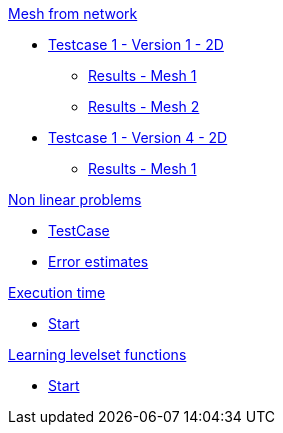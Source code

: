 :stem: latexmath

.xref:meshfromnet.adoc[Mesh from network]
* xref:meshfromnet/testcase1v1_2D/testcase1v1_2D.adoc[Testcase 1 - Version 1 - 2D]
** xref:meshfromnet/testcase1v1_2D/mesh1.adoc[Results - Mesh 1]
** xref:meshfromnet/testcase1v1_2D/mesh2.adoc[Results - Mesh 2]
* xref:meshfromnet/testcase1v4_2D/testcase.adoc[Testcase 1 - Version 4 - 2D]
** xref:meshfromnet/testcase1v4_2D/mesh1.adoc[Results - Mesh 1]

.xref:nonlinear.adoc[Non linear problems]
* xref:nonlinear/testcase.adoc[TestCase]
* xref:nonlinear/cvg.adoc[Error estimates]

.xref:runtime.adoc[Execution time]
* xref:runtime/start.adoc[Start]

.xref:levelset.adoc[Learning levelset functions]
* xref:levelset/start.adoc[Start]